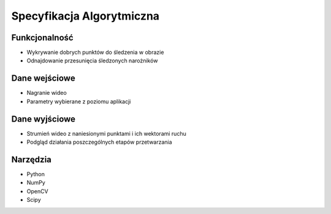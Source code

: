 ===================================================================================
Specyfikacja Algorytmiczna
===================================================================================

.. role:: raw-latex(raw)
   :format: latex
..

Funkcjonalność
===============

-  Wykrywanie dobrych punktów do śledzenia w obrazie

-  Odnajdowanie przesunięcia śledzonych narożników

Dane wejściowe
===============

-  Nagranie wideo

-  Parametry wybierane z poziomu aplikacji

Dane wyjściowe
===============

-  Strumień wideo z naniesionymi punktami i ich wektorami ruchu

-  Podgląd działania poszczególnych etapów przetwarzania

Narzędzia
==========

-  Python

-  NumPy

-  OpenCV

-  Scipy